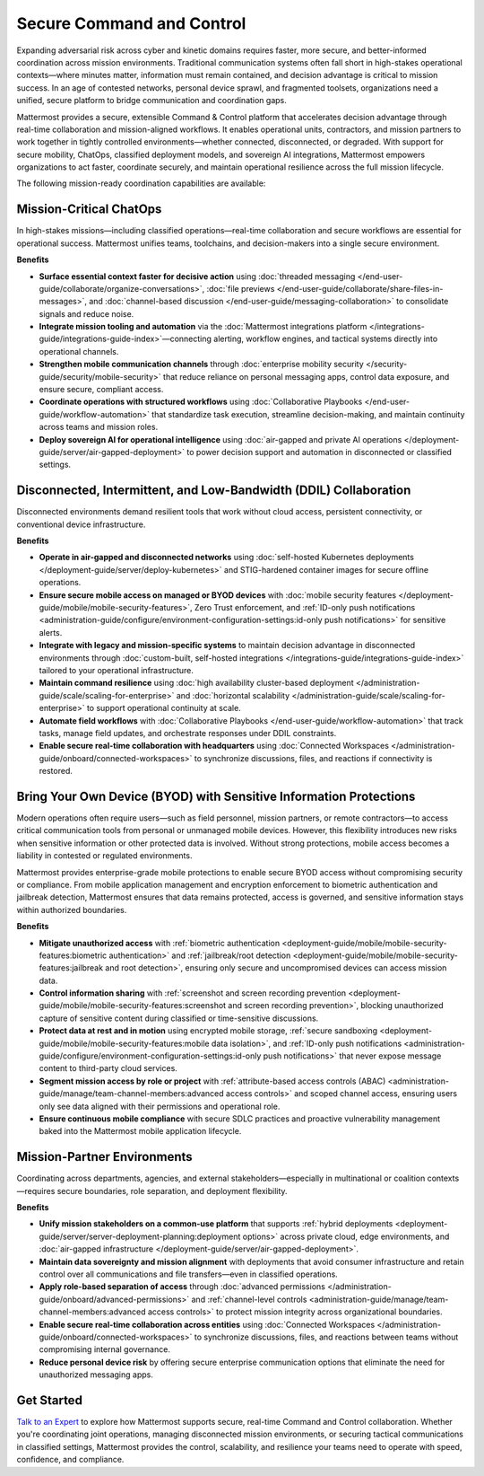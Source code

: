 Secure Command and Control
===========================

Expanding adversarial risk across cyber and kinetic domains requires faster, more secure, and better-informed coordination across mission environments. Traditional communication systems often fall short in high-stakes operational contexts—where minutes matter, information must remain contained, and decision advantage is critical to mission success. In an age of contested networks, personal device sprawl, and fragmented toolsets, organizations need a unified, secure platform to bridge communication and coordination gaps.

Mattermost provides a secure, extensible Command & Control platform that accelerates decision advantage through real-time collaboration and mission-aligned workflows. It enables operational units, contractors, and mission partners to work together in tightly controlled environments—whether connected, disconnected, or degraded. With support for secure mobility, ChatOps, classified deployment models, and sovereign AI integrations, Mattermost empowers organizations to act faster, coordinate securely, and maintain operational resilience across the full mission lifecycle.

.. image:: /images/Enterprise-to-Tactical-Edge.png
    :alt: Secure, Mission-Focused Collaboration to Enable Faster, Informed Decision-Making across Environments.

The following mission-ready coordination capabilities are available:

Mission-Critical ChatOps
------------------------

In high-stakes missions—including classified operations—real-time collaboration and secure workflows are essential for operational success. Mattermost unifies teams, toolchains, and decision-makers into a single secure environment.

**Benefits**

- **Surface essential context faster for decisive action** using :doc:`threaded messaging </end-user-guide/collaborate/organize-conversations>`, :doc:`file previews </end-user-guide/collaborate/share-files-in-messages>`, and :doc:`channel-based discussion </end-user-guide/messaging-collaboration>` to consolidate signals and reduce noise.
- **Integrate mission tooling and automation** via the :doc:`Mattermost integrations platform </integrations-guide/integrations-guide-index>`—connecting alerting, workflow engines, and tactical systems directly into operational channels.
- **Strengthen mobile communication channels** through :doc:`enterprise mobility security </security-guide/security/mobile-security>` that reduce reliance on personal messaging apps, control data exposure, and ensure secure, compliant access.
- **Coordinate operations with structured workflows** using :doc:`Collaborative Playbooks </end-user-guide/workflow-automation>` that standardize task execution, streamline decision-making, and maintain continuity across teams and mission roles.
- **Deploy sovereign AI for operational intelligence** using :doc:`air-gapped and private AI operations </deployment-guide/server/air-gapped-deployment>` to power decision support and automation in disconnected or classified settings.

Disconnected, Intermittent, and Low-Bandwidth (DDIL) Collaboration
-------------------------------------------------------------------

Disconnected environments demand resilient tools that work without cloud access, persistent connectivity, or conventional device infrastructure.

.. image:: /images/DDIL-disconnected-secure-communication-collaboration.png
    :alt: Mattermost's Self-Hosted Kubernetes-based Collaborative Workflow platform installs on edge, cloud and custom data center platforms.

**Benefits**

- **Operate in air-gapped and disconnected networks** using :doc:`self-hosted Kubernetes deployments </deployment-guide/server/deploy-kubernetes>` and STIG-hardened container images for secure offline operations.
- **Ensure secure mobile access on managed or BYOD devices** with :doc:`mobile security features </deployment-guide/mobile/mobile-security-features>`, Zero Trust enforcement, and :ref:`ID-only push notifications <administration-guide/configure/environment-configuration-settings:id-only push notifications>` for sensitive alerts.
- **Integrate with legacy and mission-specific systems** to maintain decision advantage in disconnected environments through :doc:`custom-built, self-hosted integrations </integrations-guide/integrations-guide-index>` tailored to your operational infrastructure.
- **Maintain command resilience** using :doc:`high availability cluster-based deployment </administration-guide/scale/scaling-for-enterprise>` and :doc:`horizontal scalability </administration-guide/scale/scaling-for-enterprise>` to support operational continuity at scale.
- **Automate field workflows** with :doc:`Collaborative Playbooks </end-user-guide/workflow-automation>` that track tasks, manage field updates, and orchestrate responses under DDIL constraints.
- **Enable secure real-time collaboration with headquarters** using :doc:`Connected Workspaces </administration-guide/onboard/connected-workspaces>` to synchronize discussions, files, and reactions if connectivity is restored.

Bring Your Own Device (BYOD) with Sensitive Information Protections
--------------------------------------------------------------------

Modern operations often require users—such as field personnel, mission partners, or remote contractors—to access critical communication tools from personal or unmanaged mobile devices. However, this flexibility introduces new risks when sensitive information or other protected data is involved. Without strong protections, mobile access becomes a liability in contested or regulated environments.

Mattermost provides enterprise-grade mobile protections to enable secure BYOD access without compromising security or compliance. From mobile application management and encryption enforcement to biometric authentication and jailbreak detection, Mattermost ensures that data remains protected, access is governed, and sensitive information stays within authorized boundaries.

**Benefits**

- **Mitigate unauthorized access** with :ref:`biometric authentication <deployment-guide/mobile/mobile-security-features:biometric authentication>` and :ref:`jailbreak/root detection <deployment-guide/mobile/mobile-security-features:jailbreak and root detection>`, ensuring only secure and uncompromised devices can access mission data.
- **Control information sharing** with :ref:`screenshot and screen recording prevention <deployment-guide/mobile/mobile-security-features:screenshot and screen recording prevention>`, blocking unauthorized capture of sensitive content during classified or time-sensitive discussions.
- **Protect data at rest and in motion** using encrypted mobile storage, :ref:`secure sandboxing <deployment-guide/mobile/mobile-security-features:mobile data isolation>`, and :ref:`ID-only push notifications <administration-guide/configure/environment-configuration-settings:id-only push notifications>` that never expose message content to third-party cloud services.
- **Segment mission access by role or project** with :ref:`attribute-based access controls (ABAC) <administration-guide/manage/team-channel-members:advanced access controls>` and scoped channel access, ensuring users only see data aligned with their permissions and operational role.
- **Ensure continuous mobile compliance** with secure SDLC practices and proactive vulnerability management baked into the Mattermost mobile application lifecycle.


Mission-Partner Environments
----------------------------

Coordinating across departments, agencies, and external stakeholders—especially in multinational or coalition contexts—requires secure boundaries, role separation, and deployment flexibility.

**Benefits**

- **Unify mission stakeholders on a common-use platform** that supports :ref:`hybrid deployments <deployment-guide/server/server-deployment-planning:deployment options>` across private cloud, edge environments, and :doc:`air-gapped infrastructure </deployment-guide/server/air-gapped-deployment>`.
- **Maintain data sovereignty and mission alignment** with deployments that avoid consumer infrastructure and retain control over all communications and file transfers—even in classified operations.
- **Apply role-based separation of access** through :doc:`advanced permissions </administration-guide/onboard/advanced-permissions>` and :ref:`channel-level controls <administration-guide/manage/team-channel-members:advanced access controls>` to protect mission integrity across organizational boundaries.
- **Enable secure real-time collaboration across entities** using :doc:`Connected Workspaces </administration-guide/onboard/connected-workspaces>` to synchronize discussions, files, and reactions between teams without compromising internal governance.
- **Reduce personal device risk** by offering secure enterprise communication options that eliminate the need for unauthorized messaging apps.

Get Started
-----------

`Talk to an Expert <https://mattermost.com/contact-sales/>`_ to explore how Mattermost supports secure, real-time Command and Control collaboration. Whether you're coordinating joint operations, managing disconnected mission environments, or securing tactical communications in classified settings, Mattermost provides the control, scalability, and resilience your teams need to operate with speed, confidence, and compliance.
